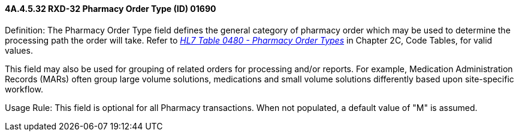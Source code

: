 ==== 4A.4.5.32 RXD-32 Pharmacy Order Type (ID) 01690

Definition: The Pharmacy Order Type field defines the general category of pharmacy order which may be used to determine the processing path the order will take. Refer to file:///E:\V2\v2.9%20final%20Nov%20from%20Frank\V29_CH02C_Tables.docx#HL70480[_HL7 Table 0480 - Pharmacy Order Types_] in Chapter 2C, Code Tables, for valid values.

This field may also be used for grouping of related orders for processing and/or reports. For example, Medication Administration Records (MARs) often group large volume solutions, medications and small volume solutions differently based upon site-specific workflow.

Usage Rule: This field is optional for all Pharmacy transactions. When not populated, a default value of "M" is assumed.

